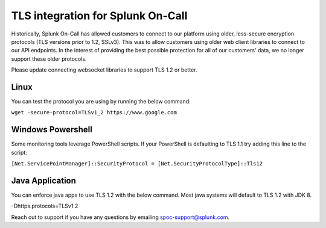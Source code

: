 .. _tls-security-protocol

************************************************************************
TLS integration for Splunk On-Call
************************************************************************

.. meta::
   :description: About the user resolved in Splunk On-Call.


Historically, Splunk On-Call has allowed customers to connect to our platform using older, less-secure encryption protocols (TLS versions prior to 1.2, SSLv3). This was to allow customers using older web client libraries to connect to our API endpoints. In the interest of providing the best possible protection for all of our customers' data, we no
longer support these older protocols.

Please update connecting websocket libraries to support TLS 1.2 or better.



Linux
=============

You can test the protocol you are using by running the below command:

``wget -secure-protocol=TLSv1_2 https://www.google.com``

Windows Powershell
========================

Some monitoring tools leverage PowerShell scripts. If your PowerShell is defaulting to TLS 1.1 try adding this line to the script:

``[Net.ServicePointManager]::SecurityProtocol =
[Net.SecurityProtocolType]::Tls12``

Java Application
=======================

You can enforce java apps to use TLS 1.2 with the below command. Most java systems will default to TLS 1.2 with JDK 8.

-Dhttps.protocols=TLSv1.2

Reach out to support if you have any questions by emailing spoc-support@splunk.com.
